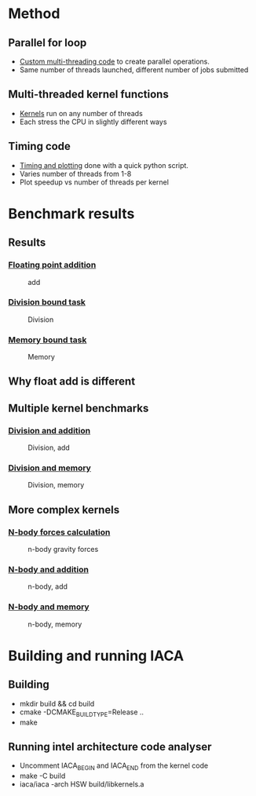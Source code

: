 * Method
** Parallel for loop
- [[file:thread_pool.h][Custom multi-threading code]] to create parallel operations.
- Same number of threads launched, different number of jobs submitted

** Multi-threaded kernel functions
- [[file:kernels.cpp][Kernels]] run on any number of threads
- Each stress the CPU in slightly different ways

** Timing code
- [[file:time.py][Timing and plotting]] done with a quick python script.
- Varies number of threads from 1-8
- Plot speedup vs number of threads per kernel

* Benchmark results
** Results
*** [[file:add.cpp][Floating point addition]]
#+CAPTION: add
#+NAME: figure 1
[[./figs/add.png]]

*** [[file:div.cpp][Division bound task]]
#+CAPTION: Division
#+NAME: figure 2
[[./figs/div.png]]

*** [[file:mem.cpp][Memory bound task]]
#+CAPTION: Memory
#+NAME: figure 1
[[./figs/mem.png]]

** Why float add is different
#+CAPTION: Skylake scheduler
#+NAME: scheduler
#+ATTR_ORG: :width 1000
[[./figs/skylake_scheduler.png]]

** Multiple kernel benchmarks
*** [[file:div_add.cpp][Division and addition]]
#+CAPTION: Division, add
#+NAME: figure 4
[[./figs/div_add.png]]

*** [[file:div_mem.cpp][Division and memory]]
#+CAPTION: Division, memory
#+NAME: figure 1
[[./figs/div_mem.png]]

** More complex kernels
*** [[file:nbody.cpp][N-body forces calculation]]
#+CAPTION: n-body gravity forces
#+NAME: figure 1
[[./figs/nbody.png]]

*** [[file:nbody_add.cpp][N-body and addition]]
#+CAPTION: n-body, add
#+NAME: figure 1
[[./figs/nbody_add.png]]

*** [[file:nbody_mem.cpp][N-body and memory]]
#+CAPTION: n-body, memory
#+NAME: figure 1
[[./figs/nbody_mem.png]]


* Building and running IACA
** Building
- mkdir build && cd build
- cmake -DCMAKE_BUILD_TYPE=Release ..
- make

** Running intel architecture code analyser
- Uncomment IACA_BEGIN and IACA_END from the kernel code
- make -C build
- iaca/iaca -arch HSW build/libkernels.a
